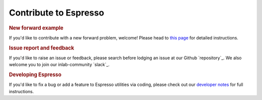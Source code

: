 ======================
Contribute to Espresso
======================

.. rubric:: New forward example

If you'd like to contribute with a new forward problem, welcome! Please head to 
`this page <new_contrib.html>`_ for detailed instructions.

.. rubric:: Issue report and feedback

If you'd like to raise an issue or feedback, please search before lodging an issue at
our Github `repository`_. We also welcome you to join our inlab-community `slack`_.

.. rubric:: Developing Espresso

If you'd like to fix a bug or add a feature to Espresso utilities via coding,
please check out our `developer notes <../developer_notes/develop.html>`_ for 
full instructions.
